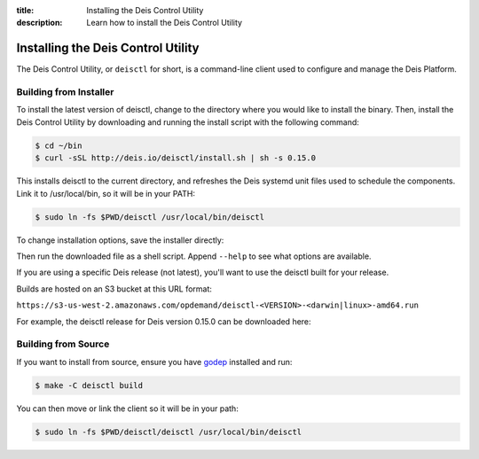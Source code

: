 :title: Installing the Deis Control Utility
:description: Learn how to install the Deis Control Utility

.. _install_deisctl:

Installing the Deis Control Utility
===================================

The Deis Control Utility, or ``deisctl`` for short, is a command-line client used to configure and
manage the Deis Platform.

Building from Installer
-----------------------

To install the latest version of deisctl, change to the directory where you would like to install
the binary. Then, install the Deis Control Utility by downloading and running the install script
with the following command:

.. code-block:: console

    $ cd ~/bin
    $ curl -sSL http://deis.io/deisctl/install.sh | sh -s 0.15.0

This installs deisctl to the current directory, and refreshes the Deis systemd unit files used to
schedule the components. Link it to /usr/local/bin, so it will be in your PATH:

.. code-block:: console

    $ sudo ln -fs $PWD/deisctl /usr/local/bin/deisctl

To change installation options, save the installer directly:

.. image:: download-linux-brightgreen.svg
   :target: https://s3-us-west-2.amazonaws.com/opdemand/deisctl-0.15.0-linux-amd64.run

.. image:: download-osx-brightgreen.svg
   :target: https://s3-us-west-2.amazonaws.com/opdemand/deisctl-0.15.0-darwin-amd64.run

Then run the downloaded file as a shell script. Append ``--help`` to see what options
are available.

If you are using a specific Deis release (not latest), you'll want to use the deisctl built for
your release.

Builds are hosted on an S3 bucket at this URL format:

``https://s3-us-west-2.amazonaws.com/opdemand/deisctl-<VERSION>-<darwin|linux>-amd64.run``

For example, the deisctl release for Deis version 0.15.0 can be downloaded here:

.. image:: download-linux-brightgreen.svg
   :target: https://s3-us-west-2.amazonaws.com/opdemand/deisctl-0.15.0-linux-amd64.run

.. image:: download-osx-brightgreen.svg
   :target: https://s3-us-west-2.amazonaws.com/opdemand/deisctl-0.15.0-darwin-amd64.run

Building from Source
--------------------

If you want to install from source, ensure you have `godep`_ installed and run:

.. code-block:: console

	$ make -C deisctl build

You can then move or link the client so it will be in your path:

.. code-block:: console

	$ sudo ln -fs $PWD/deisctl/deisctl /usr/local/bin/deisctl


.. _`godep`: https://github.com/tools/godep
